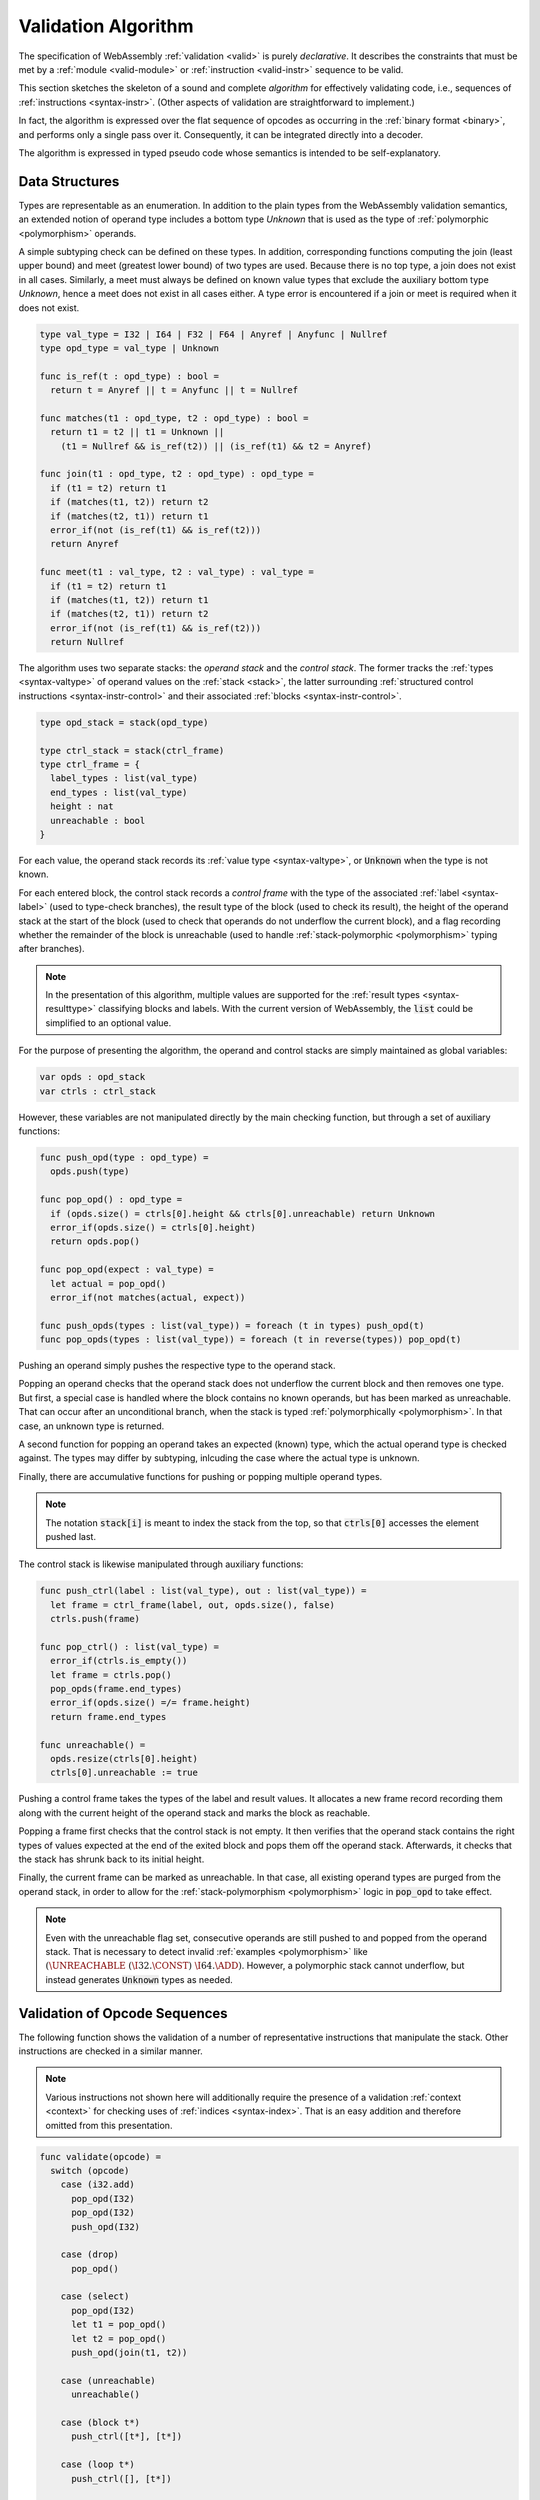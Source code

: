 .. index:: validation, algorithm, instruction, module, binary format, opcode
.. _algo-valid:

Validation Algorithm
--------------------

The specification of WebAssembly :ref:`validation <valid>` is purely *declarative*.
It describes the constraints that must be met by a :ref:`module <valid-module>` or :ref:`instruction <valid-instr>` sequence to be valid.

This section sketches the skeleton of a sound and complete *algorithm* for effectively validating code, i.e., sequences of :ref:`instructions <syntax-instr>`.
(Other aspects of validation are straightforward to implement.)

In fact, the algorithm is expressed over the flat sequence of opcodes as occurring in the :ref:`binary format <binary>`, and performs only a single pass over it.
Consequently, it can be integrated directly into a decoder.

The algorithm is expressed in typed pseudo code whose semantics is intended to be self-explanatory.


.. index:: value type, stack, label, frame, instruction

Data Structures
~~~~~~~~~~~~~~~

Types are representable as an enumeration.
In addition to the plain types from the WebAssembly validation semantics, an extended notion of operand type includes a bottom type `Unknown` that is used as the type of :ref:`polymorphic <polymorphism>` operands.

A simple subtyping check can be defined on these types.
In addition, corresponding functions computing the join (least upper bound) and meet (greatest lower bound) of two types are used.
Because there is no top type, a join does not exist in all cases.
Similarly, a meet must always be defined on known value types that exclude the auxiliary bottom type `Unknown`,
hence a meet does not exist in all cases either.
A type error is encountered if a join or meet is required when it does not exist.

.. code-block:: pseudo

   type val_type = I32 | I64 | F32 | F64 | Anyref | Anyfunc | Nullref
   type opd_type = val_type | Unknown

   func is_ref(t : opd_type) : bool =
     return t = Anyref || t = Anyfunc || t = Nullref

   func matches(t1 : opd_type, t2 : opd_type) : bool =
     return t1 = t2 || t1 = Unknown ||
       (t1 = Nullref && is_ref(t2)) || (is_ref(t1) && t2 = Anyref)

   func join(t1 : opd_type, t2 : opd_type) : opd_type =
     if (t1 = t2) return t1
     if (matches(t1, t2)) return t2
     if (matches(t2, t1)) return t1
     error_if(not (is_ref(t1) && is_ref(t2)))
     return Anyref

   func meet(t1 : val_type, t2 : val_type) : val_type =
     if (t1 = t2) return t1
     if (matches(t1, t2)) return t1
     if (matches(t2, t1)) return t2
     error_if(not (is_ref(t1) && is_ref(t2)))
     return Nullref

The algorithm uses two separate stacks: the *operand stack* and the *control stack*.
The former tracks the :ref:`types <syntax-valtype>` of operand values on the :ref:`stack <stack>`,
the latter surrounding :ref:`structured control instructions <syntax-instr-control>` and their associated :ref:`blocks <syntax-instr-control>`.

.. code-block:: pseudo

   type opd_stack = stack(opd_type)

   type ctrl_stack = stack(ctrl_frame)
   type ctrl_frame = {
     label_types : list(val_type)
     end_types : list(val_type)
     height : nat
     unreachable : bool
   }

For each value, the operand stack records its :ref:`value type <syntax-valtype>`, or :code:`Unknown` when the type is not known.

For each entered block, the control stack records a *control frame* with the type of the associated :ref:`label <syntax-label>` (used to type-check branches), the result type of the block (used to check its result), the height of the operand stack at the start of the block (used to check that operands do not underflow the current block), and a flag recording whether the remainder of the block is unreachable (used to handle :ref:`stack-polymorphic <polymorphism>` typing after branches).

.. note::
   In the presentation of this algorithm, multiple values are supported for the :ref:`result types <syntax-resulttype>` classifying blocks and labels.
   With the current version of WebAssembly, the :code:`list` could be simplified to an optional value.

For the purpose of presenting the algorithm, the operand and control stacks are simply maintained as global variables:

.. code-block:: pseudo

   var opds : opd_stack
   var ctrls : ctrl_stack

However, these variables are not manipulated directly by the main checking function, but through a set of auxiliary functions:

.. code-block:: pseudo

   func push_opd(type : opd_type) =
     opds.push(type)

   func pop_opd() : opd_type =
     if (opds.size() = ctrls[0].height && ctrls[0].unreachable) return Unknown
     error_if(opds.size() = ctrls[0].height)
     return opds.pop()

   func pop_opd(expect : val_type) =
     let actual = pop_opd()
     error_if(not matches(actual, expect))

   func push_opds(types : list(val_type)) = foreach (t in types) push_opd(t)
   func pop_opds(types : list(val_type)) = foreach (t in reverse(types)) pop_opd(t)

Pushing an operand simply pushes the respective type to the operand stack.

Popping an operand checks that the operand stack does not underflow the current block and then removes one type.
But first, a special case is handled where the block contains no known operands, but has been marked as unreachable.
That can occur after an unconditional branch, when the stack is typed :ref:`polymorphically <polymorphism>`.
In that case, an unknown type is returned.

A second function for popping an operand takes an expected (known) type, which the actual operand type is checked against.
The types may differ by subtyping, inlcuding the case where the actual type is unknown.

Finally, there are accumulative functions for pushing or popping multiple operand types.

.. note::
   The notation :code:`stack[i]` is meant to index the stack from the top,
   so that :code:`ctrls[0]` accesses the element pushed last.


The control stack is likewise manipulated through auxiliary functions:

.. code-block:: pseudo

   func push_ctrl(label : list(val_type), out : list(val_type)) =
     let frame = ctrl_frame(label, out, opds.size(), false)
     ctrls.push(frame)

   func pop_ctrl() : list(val_type) =
     error_if(ctrls.is_empty())
     let frame = ctrls.pop()
     pop_opds(frame.end_types)
     error_if(opds.size() =/= frame.height)
     return frame.end_types

   func unreachable() =
     opds.resize(ctrls[0].height)
     ctrls[0].unreachable := true

Pushing a control frame takes the types of the label and result values.
It allocates a new frame record recording them along with the current height of the operand stack and marks the block as reachable.

Popping a frame first checks that the control stack is not empty.
It then verifies that the operand stack contains the right types of values expected at the end of the exited block and pops them off the operand stack.
Afterwards, it checks that the stack has shrunk back to its initial height.

Finally, the current frame can be marked as unreachable.
In that case, all existing operand types are purged from the operand stack, in order to allow for the :ref:`stack-polymorphism <polymorphism>` logic in :code:`pop_opd` to take effect.

.. note::
   Even with the unreachable flag set, consecutive operands are still pushed to and popped from the operand stack.
   That is necessary to detect invalid :ref:`examples <polymorphism>` like :math:`(\UNREACHABLE~(\I32.\CONST)~\I64.\ADD)`.
   However, a polymorphic stack cannot underflow, but instead generates :code:`Unknown` types as needed.


.. index:: opcode

Validation of Opcode Sequences
~~~~~~~~~~~~~~~~~~~~~~~~~~~~~~

The following function shows the validation of a number of representative instructions that manipulate the stack.
Other instructions are checked in a similar manner.

.. note::
   Various instructions not shown here will additionally require the presence of a validation :ref:`context <context>` for checking uses of :ref:`indices <syntax-index>`.
   That is an easy addition and therefore omitted from this presentation.

.. code-block:: pseudo

   func validate(opcode) =
     switch (opcode)
       case (i32.add)
         pop_opd(I32)
         pop_opd(I32)
         push_opd(I32)

       case (drop)
         pop_opd()

       case (select)
         pop_opd(I32)
         let t1 = pop_opd()
         let t2 = pop_opd()
         push_opd(join(t1, t2))

       case (unreachable)
         unreachable()

       case (block t*)
         push_ctrl([t*], [t*])

       case (loop t*)
         push_ctrl([], [t*])

       case (if t*)
         pop_opd(I32)
         push_ctrl([t*], [t*])

       case (end)
         let results = pop_ctrl()
         push_opds(results)

       case (else)
         let results = pop_ctrl()
         push_ctrl(results, results)

       case (br n)
         error_if(ctrls.size() < n)
         pop_opds(ctrls[n].label_types)
         unreachable()

       case (br_if n)
         error_if(ctrls.size() < n)
         pop_opd(I32)
         pop_opds(ctrls[n].label_types)
         push_opds(ctrls[n].label_types)

       case (br_table n* m)
         error_if(ctrls.size() < m)
         var ts = ctrls[m].label_types
         foreach (n in n*)
           error_if(ctrls.size() < n)
           ts := meet(ts, ctrls[n].label_types)
         pop_opd(I32)
         pop_opds(ts)
         unreachable()

.. note::
   It is an invariant under the current WebAssembly instruction set that an operand of :code:`Unknown` type is never duplicated on the stack.
   This would change if the language were extended with stack operators like :code:`dup`.
   Under such an extension, the above algorithm would need to be refined by replacing the :code:`Unknown` type with proper *type variables* to ensure that all uses are consistent.
